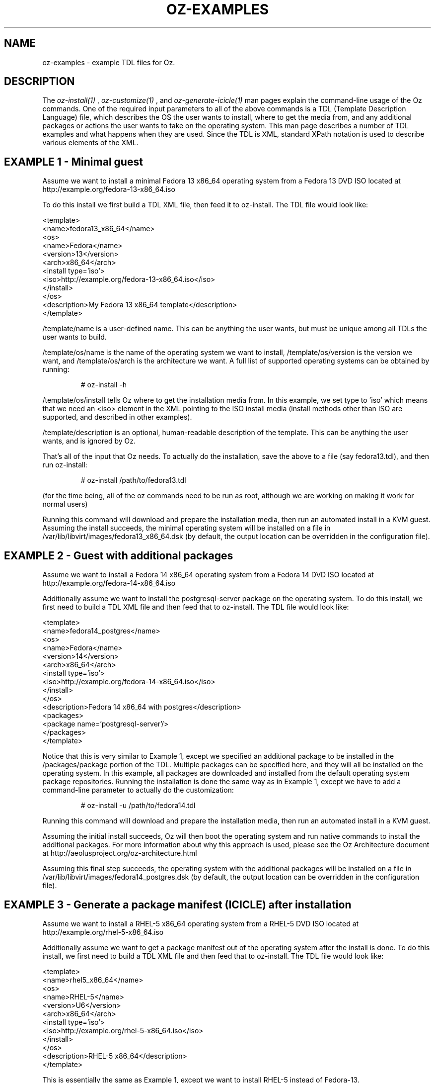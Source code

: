 .TH OZ-EXAMPLES 1 "Aug 2011" "oz-examples"

.SH NAME
oz-examples - example TDL files for Oz.

.SH DESCRIPTION
The
.I oz-install(1)
,
.I oz-customize(1)
, and
.I oz-generate-icicle(1)
man pages explain the command-line usage of the Oz commands.  One of
the required input parameters to all of the above commands is a TDL
(Template Description Language) file, which describes the OS the user
wants to install, where to get the media from, and any additional
packages or actions the user wants to take on the operating system.
This man page describes a number of TDL examples and what happens when
they are used.  Since the TDL is XML, standard XPath notation is used
to describe various elements of the XML.
.SH EXAMPLE 1 - Minimal guest
Assume we want to install a minimal Fedora 13 x86_64 operating system from a Fedora 13 DVD ISO located at http://example.org/fedora-13-x86_64.iso

To do this install we first build a TDL XML file, then feed it to oz-install.  The TDL file would look like:

.CDS
 <template>
   <name>fedora13_x86_64</name>
     <os>
       <name>Fedora</name>
       <version>13</version>
       <arch>x86_64</arch>
       <install type='iso'>
         <iso>http://example.org/fedora-13-x86_64.iso</iso>
       </install>
     </os>
   <description>My Fedora 13 x86_64 template</description>
 </template>
.CDE

/template/name is a user-defined name.  This can be anything the user wants, but must be unique among all TDLs the user wants to build.

/template/os/name is the name of the operating system we want to install, /template/os/version is the version we want, and /template/os/arch is the architecture we want.  A full list of supported operating systems can be obtained by running:

.RS
# oz-install -h
.RE

/template/os/install tells Oz where to get the installation media from.  In this example, we set type to 'iso' which means that we need an <iso> element in the XML pointing to the ISO install media (install methods other than ISO are supported, and described in other examples).

/template/description is an optional, human-readable description of the template.  This can be anything the user wants, and is ignored by Oz.

That's all of the input that Oz needs.  To actually do the installation, save the above to a file (say fedora13.tdl), and then run oz-install:

.RS
# oz-install /path/to/fedora13.tdl
.RE

(for the time being, all of the oz commands need to be run as root, although we are working on making it work for normal users)

Running this command will download and prepare the installation media, then run an automated install in a KVM guest.  Assuming the install succeeds, the minimal operating system will be installed on a file in /var/lib/libvirt/images/fedora13_x86_64.dsk (by default, the output location can be overridden in the configuration file).
.SH EXAMPLE 2 - Guest with additional packages
Assume we want to install a Fedora 14 x86_64 operating system from a Fedora 14 DVD ISO located at http://example.org/fedora-14-x86_64.iso

Additionally assume we want to install the postgresql-server package on the operating system.  To do this install, we first need to build a TDL XML file and then feed that to oz-install.  The TDL file would look like:

.CDS
 <template>
   <name>fedora14_postgres</name>
   <os>
     <name>Fedora</name>
     <version>14</version>
     <arch>x86_64</arch>
     <install type='iso'>
       <iso>http://example.org/fedora-14-x86_64.iso</iso>
     </install>
   </os>
   <description>Fedora 14 x86_64 with postgres</description>
   <packages>
     <package name='postgresql-server'/>
   </packages>
 </template>
.CDE

Notice that this is very similar to Example 1, except we specified an additional package to be installed in the /packages/package portion of the TDL.  Multiple packages can be specified here, and they will all be installed on the operating system.  In this example, all packages are downloaded and installed from the default operating system package repositories.  Running the installation is done the same way as in Example 1, except we have to add a command-line parameter to actually do the customization:

.RS
# oz-install -u /path/to/fedora14.tdl
.RE

Running this command will download and prepare the installation media, then run an automated install in a KVM guest.

Assuming the initial install succeeds, Oz will then boot the operating system and run native commands to install the additional packages.  For more information about why this approach is used, please see the Oz Architecture document at http://aeolusproject.org/oz-architecture.html

Assuming this final step succeeds, the operating system with the additional packages will be installed on a file in /var/lib/libvirt/images/fedora14_postgres.dsk (by default, the output location can be overridden in the configuration file).
.SH EXAMPLE 3 - Generate a package manifest (ICICLE) after installation
Assume we want to install a RHEL-5 x86_64 operating system from a RHEL-5 DVD ISO located at http://example.org/rhel-5-x86_64.iso

Additionally assume we want to get a package manifest out of the operating system after the install is done.  To do this install, we first need to build a TDL XML file and then feed that to oz-install. The TDL file would look like:

.CDS
 <template>
   <name>rhel5_x86_64</name>
   <os>
     <name>RHEL-5</name>
     <version>U6</version>
     <arch>x86_64</arch>
     <install type='iso'>
       <iso>http://example.org/rhel-5-x86_64.iso</iso>
     </install>
   </os>
   <description>RHEL-5 x86_64</description>
 </template>
.CDE

This is essentially the same as Example 1, except we want to install RHEL-5 instead of Fedora-13.

Running the installation is done the same was as in Example 1, except we have to add a command-line parameter to generate the manifest at the end:

.RS
# oz-install -g /path/to/rhel5.tdl
.RE

Running this command will download and prepare the installation media, then run an automated install in a KVM guest.

Assuming the initial install succeeds, Oz will then boot the operating system and run native commands to query all of the packages in the system.  It will then output an XML document (called an ICICLE) describing the entire manifest.

Assuming this step succeeds, the minimal operating system will be install on a feil in /var/lib/libvirt/images/rhel5_x86_64.dsk (by default, the output location can be overridden in the configuration file).
.SH EXAMPLE 4 - Install a package from an alternate repository
Assume we want to install a RHEL-6 x86_64 operating system from a RHEL-6 DVD ISO located at http://example.org/rhel-6-x86_64.iso

Additionally assume that we want to install the ccache package from the EPEL-6 repositories on the operating system.  To do this install, we first need to build a TDL XML file and then feed that to oz-install.  The TDL file would look like:

.CDS
 <template>
   <name>rhel6_ccache</name>
   <os>
     <name>RHEL-6</name>
     <version>1</version>
     <arch>x86_64</arch>
     <install type='iso'>
       <iso>http://example.org/rhel-6-x86_64.iso</iso>
     </install>
   </os>
   <description>RHEL-6 x86_64 with ccache</description>
   <repositories>
     <repository name='epel-6'>
       <url>http://download.fedoraproject.org/pub/epel/6/$basearch</url>
       <signed>yes</signed>
     </repository>
   </repositories>
   <packages>
     <package name='ccache'/>
   </packages>
 </template>
.CDE

Notice that this is very similar to Example 2, except we have specified an additional repository from which to download packages.  The /repositories/repository section of the TDL specified the URL to the package repository along with whether the packages in the repository are signed.  Running the installation is done the same way as in Example 2:

.RS
# oz-install -u /path/to/rhel6_ccache.tdl
.RE

Running this command will download and prepare the installation media, then run an automated install in a KVM guest.

Assuming the initial install succeeds, Oz will then boot the operating system and run native commands to setup the additional repositories and install the additional packages.  For more information about why this approach is used, please see the Oz Architecture document at http://aeolusproject.org/oz-architecture.html

Assuming this final step succeeds, the operating system with the additional packages will be installed on a file in /var/lib/libvirt/images/rhel6_ccache.dsk (by default, the output location can be overridden in the configuration file).
.SH SEE ALSO
oz-install(1), oz-generate-icicle(1), oz-customize(1), oz-cleanup-cache(1)

.SH AUTHOR
Chris Lalancette <clalancette@gmail.com>
